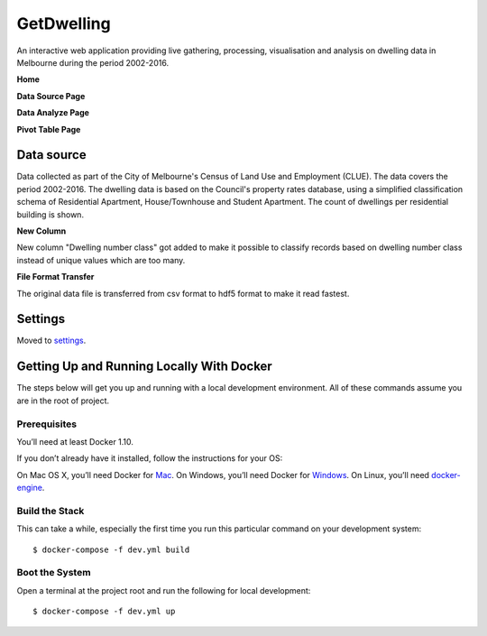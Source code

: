 GetDwelling
===========

An interactive web application providing live gathering, processing, visualisation and analysis on dwelling data in Melbourne during the period 2002-2016.

**Home**

.. image:: https://github.com/mingdongt/Get-Dwelling/blob/master/web_pages/Home.png

**Data Source Page**

.. image:: https://github.com/mingdongt/Get-Dwelling/blob/master/web_pages/Data%20source.png

**Data Analyze Page**

.. image:: https://github.com/mingdongt/Get-Dwelling/blob/master/web_pages/Data%20analyze.png

**Pivot Table Page**

.. image:: https://github.com/mingdongt/Get-Dwelling/blob/master/web_pages/Pivot%20Table.png

Data source
-----------


Data collected as part of the City of Melbourne's Census of Land Use and Employment (CLUE). The data covers the period 2002-2016. The dwelling data is based on the Council's property rates database, using a simplified classification schema of Residential Apartment, House/Townhouse and Student Apartment. The count of dwellings per residential building is shown.

**New Column**

New column "Dwelling number class" got added to make it possible to classify records based on dwelling number class instead of unique values which are too many.

**File Format Transfer**

The original data file is transferred from csv format to hdf5 format to make it read fastest.

Settings
--------

Moved to settings_.

.. _settings: http://cookiecutter-django.readthedocs.io/en/latest/settings.html


Getting Up and Running Locally With Docker
--------------

The steps below will get you up and running with a local development environment. All of these commands assume you are in the root of project.

Prerequisites
^^^^^^^^^^^^^^^^^^^^^^^^^^^

You’ll need at least Docker 1.10.

If you don’t already have it installed, follow the instructions for your OS:

On Mac OS X, you’ll need Docker for Mac_.
On Windows, you’ll need Docker for Windows_.
On Linux, you’ll need docker-engine_.

.. _Mac: https://docs.docker.com/docker-for-mac/#check-versions-of-docker-engine-compose-and-machine

.. _Windows: https://docs.docker.com/docker-for-windows/

.. _docker-engine: https://docs.docker.com/engine/installation/


Build the Stack
^^^^^^^^^^^^^^^^^^^^^^^^^^^

This can take a while, especially the first time you run this particular command on your development system::

    $ docker-compose -f dev.yml build


Boot the System
^^^^^^^^^^^^^^^^^^^^^^^^^^^

Open a terminal at the project root and run the following for local development::

    $ docker-compose -f dev.yml up
